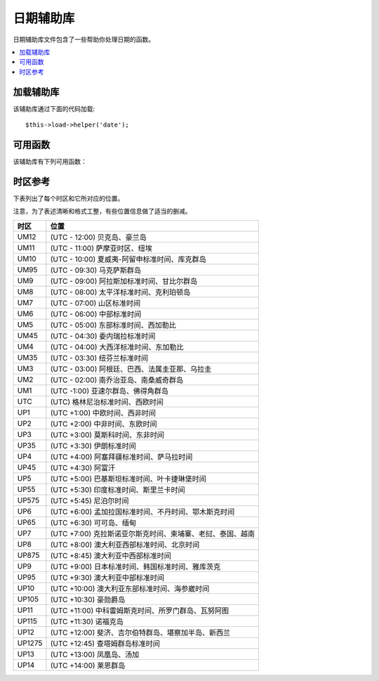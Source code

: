 ###########
日期辅助库
###########

日期辅助库文件包含了一些帮助你处理日期的函数。

.. contents::
  :local:

.. raw:: html

  <div class="custom-index container"></div>

加载辅助库
===================

该辅助库通过下面的代码加载::

	$this->load->helper('date');

可用函数
===================

该辅助库有下列可用函数：

.. php:function:: now([$timezone = NULL])

	:param	string	$timezone: Timezone
	:returns:	UNIX timestamp
	:rtype:	int

	根据服务器的本地时间，以及一个 PHP 支持的时区参数或配置文件中的 "基准时间" 参数返回当前时间的 UNIX 时间戳，
	如果你不打算设置 "基准时间" （如果你的站点允许用户设置他们自己的时区，你通常需要设置这个），
	该函数就和 PHP 的 ``time()`` 函数没什么区别。
	::

		echo now('Australia/Victoria');

	如果没有指定时区，该函数将使用 **time_reference** 参数调用 ``time()`` 函数。

.. php:function:: mdate([$datestr = ''[, $time = '']])

	:param	string	$datestr: Date string
	:param	int	$time: UNIX timestamp
	:returns:	MySQL-formatted date
	:rtype:	string

	该函数和 PHP 的 `date() <http://php.net/manual/en/function.date.php>`_ 函数一样，
	但是它支持 MySQL 风格的日期格式，在代码之前使用百分号，例如：`%Y %m %d`

	使用这个函数的好处是你不用关心去转义那些不是日期代码的字符，如果使用 ``date()`` 函数时，你就要这么做。

	例如::

		$datestring = 'Year: %Y Month: %m Day: %d - %h:%i %a';
		$time = time();
		echo mdate($datestring, $time);

	如果第二个参数没有提供一个时间，那么默认会使用当前时间。

.. php:function:: standard_date([$fmt = 'DATE_RFC822'[, $time = NULL]])

	:param	string	$fmt: Date format
	:param	int	$time: UNIX timestamp
	:returns:	Formatted date or FALSE on invalid format
	:rtype:	string

	生成标准格式的时间字符串。

	例如::

		$format = 'DATE_RFC822';
		$time = time();
		echo standard_date($format, $time);

	.. note:: 该函数已经废弃，请使用原生的 ``date()`` 函数和
		`时间格式化常量 <http://php.net/manual/en/class.datetime.php#datetime.constants.types>`_
		替代::

			echo date(DATE_RFC822, time());

	**支持的格式：**

	===============	=======================	======================================
	Constant        Description             Example
	===============	=======================	======================================
	DATE_ATOM       Atom                    2005-08-15T16:13:03+0000
	DATE_COOKIE     HTTP Cookies            Sun, 14 Aug 2005 16:13:03 UTC
	DATE_ISO8601    ISO-8601                2005-08-14T16:13:03+00:00
	DATE_RFC822     RFC 822                 Sun, 14 Aug 05 16:13:03 UTC
	DATE_RFC850     RFC 850                 Sunday, 14-Aug-05 16:13:03 UTC
	DATE_RFC1036    RFC 1036                Sunday, 14-Aug-05 16:13:03 UTC
	DATE_RFC1123    RFC 1123                Sun, 14 Aug 2005 16:13:03 UTC
	DATE_RFC2822    RFC 2822                Sun, 14 Aug 2005 16:13:03 +0000
	DATE_RSS        RSS                     Sun, 14 Aug 2005 16:13:03 UTC
	DATE_W3C        W3C                     2005-08-14T16:13:03+0000
	===============	=======================	======================================

.. php:function:: local_to_gmt([$time = ''])

	:param	int	$time: UNIX timestamp
	:returns:	UNIX timestamp
	:rtype:	int

	将时间转换为 GMT 时间。

	例如::

		$gmt = local_to_gmt(time());

.. php:function:: gmt_to_local([$time = ''[, $timezone = 'UTC'[, $dst = FALSE]]])

	:param	int	$time: UNIX timestamp
	:param	string	$timezone: Timezone
	:param	bool	$dst: Whether DST is active
	:returns:	UNIX timestamp
	:rtype:	int

	根据指定的时区和 DST （夏令时，Daylight Saving Time） 将 GMT 时间转换为本地时间。

	例如::

		$timestamp = 1140153693;
		$timezone  = 'UM8';
		$daylight_saving = TRUE;
		echo gmt_to_local($timestamp, $timezone, $daylight_saving);


	.. note:: 时区列表请参见本页末尾。

.. php:function:: mysql_to_unix([$time = ''])

	:param	string	$time: MySQL timestamp
	:returns:	UNIX timestamp
	:rtype:	int

	将 MySQL 时间戳转换为 UNIX 时间戳。

	例如::

		$unix = mysql_to_unix('20061124092345');

.. php:function:: unix_to_human([$time = ''[, $seconds = FALSE[, $fmt = 'us']]])

	:param	int	$time: UNIX timestamp
	:param	bool	$seconds: Whether to show seconds
	:param	string	$fmt: format (us or euro)
	:returns:	Formatted date
	:rtype:	string

	将 UNIX 时间戳转换为方便人类阅读的格式，如下::

		YYYY-MM-DD HH:MM:SS AM/PM

	这在当你需要在一个表单字段中显示日期时很有用。

	格式化后的时间可以带也可以不带秒数，也可以设置成欧洲或美国时间格式。
	如果只指定了一个时间参数，将使用不带秒数的美国时间格式。

	例如::

		$now = time();
		echo unix_to_human($now); // U.S. time, no seconds
		echo unix_to_human($now, TRUE, 'us'); // U.S. time with seconds
		echo unix_to_human($now, TRUE, 'eu'); // Euro time with seconds

.. php:function:: human_to_unix([$datestr = ''])

	:param	int	$datestr: Date string
	:returns:	UNIX timestamp or FALSE on failure
	:rtype:	int

	该函数和 :php:func:`unix_to_human()` 函数相反，将一个方便人类阅读的时间格式转换为 UNIX 时间戳。
	这在当你需要在一个表单字段中显示日期时很有用。如果输入的时间不同于上面的格式，函数返回 FALSE 。

	例如::

		$now = time();
		$human = unix_to_human($now);
		$unix = human_to_unix($human);

.. php:function:: nice_date([$bad_date = ''[, $format = FALSE]])

	:param	int	$bad_date: The terribly formatted date-like string
	:param	string	$format: Date format to return (same as PHP's ``date()`` function)
	:returns:	Formatted date
	:rtype:	string

	该函数解析一个没有格式化过的数字格式的日期，并将其转换为格式化的日期。它也能解析格式化好的日期。

	默认该函数将返回 UNIX 时间戳，你也可以提供一个格式化字符串给第二个参数（和 PHP 的 ``date()`` 函数一样）。

	例如::

		$bad_date = '199605';
		// Should Produce: 1996-05-01
		$better_date = nice_date($bad_date, 'Y-m-d');

		$bad_date = '9-11-2001';
		// Should Produce: 2001-09-11
		$better_date = nice_date($bad_date, 'Y-m-d');

.. php:function:: timespan([$seconds = 1[, $time = ''[, $units = '']]])

	:param	int	$seconds: Number of seconds
	:param	string	$time: UNIX timestamp
	:param	int	$units: Number of time units to display
	:returns:	Formatted time difference
	:rtype:	string

	将一个 UNIX 时间戳转换为以下这种格式::

		1 Year, 10 Months, 2 Weeks, 5 Days, 10 Hours, 16 Minutes

	第一个参数为一个 UNIX 时间戳，第二个参数是一个比第一个参数大的 UNIX 时间戳。
	第三个参数可选，用于限制要显示的时间单位个数。

	如果第二个参数为空，将使用当前时间。

	这个函数最常见的用途是，显示从过去某个时间点到当前时间经过了多少时间。

	例如::

		$post_date = '1079621429';
		$now = time();
		$units = 2;
		echo timespan($post_date, $now, $units);

	.. note:: 该函数生成的本文可以在语言文件 `language/<your_lang>/date_lang.php` 中找到。

.. php:function:: days_in_month([$month = 0[, $year = '']])

	:param	int	$month: a numeric month
	:param	int	$year: a numeric year
	:returns:	Count of days in the specified month
	:rtype:	int

	返回指定某个月的天数，会考虑闰年。

	例如::

		echo days_in_month(06, 2005);

	如果第二个参数为空，将使用今年。

	.. note:: 该函数其实是原生的 ``cal_days_in_month()`` 函数的别名，如果它可用的话。

.. php:function:: date_range([$unix_start = ''[, $mixed = ''[, $is_unix = TRUE[, $format = 'Y-m-d']]]])

	:param	int	$unix_start: UNIX timestamp of the range start date
	:param	int	$mixed: UNIX timestamp of the range end date or interval in days
	:param	bool	$is_unix: set to FALSE if $mixed is not a timestamp
	:param	string	$format: Output date format, same as in ``date()``
	:returns:	An array of dates
	:rtype:	array

	返回某一段时间的日期列表。

	例如::

		$range = date_range('2012-01-01', '2012-01-15');
		echo "First 15 days of 2012:";
		foreach ($range as $date)
		{
			echo $date."\n";
		}

.. php:function:: timezones([$tz = ''])

	:param	string	$tz: A numeric timezone
	:returns:	Hour difference from UTC
	:rtype:	int

	根据指定的时区（可用的时区列表参见下文的 "时区参考"）返回它的 UTC 时间偏移。

	例如::

		echo timezones('UM5');


	这个函数和 :php:func:`timezone_menu()` 函数一起使用时很有用。

.. php:function:: timezone_menu([$default = 'UTC'[, $class = ''[, $name = 'timezones'[, $attributes = '']]]])

	:param	string	$default: Timezone
	:param	string	$class: Class name
	:param	string	$name: Menu name
	:param	mixed	$attributes: HTML attributes
	:returns:	HTML drop down menu with time zones
	:rtype:	string

	该函数用于生成一个时区下拉菜单，像下面这样。

	.. raw:: html

		<form action="#">
			<select name="timezones">
				<option value='UM12'>(UTC -12:00) Baker/Howland Island</option>
				<option value='UM11'>(UTC -11:00) Samoa Time Zone, Niue</option>
				<option value='UM10'>(UTC -10:00) Hawaii-Aleutian Standard Time, Cook Islands, Tahiti</option>
				<option value='UM95'>(UTC -9:30) Marquesas Islands</option>
				<option value='UM9'>(UTC -9:00) Alaska Standard Time, Gambier Islands</option>
				<option value='UM8'>(UTC -8:00) Pacific Standard Time, Clipperton Island</option>
				<option value='UM7'>(UTC -7:00) Mountain Standard Time</option>
				<option value='UM6'>(UTC -6:00) Central Standard Time</option>
				<option value='UM5'>(UTC -5:00) Eastern Standard Time, Western Caribbean Standard Time</option>
				<option value='UM45'>(UTC -4:30) Venezuelan Standard Time</option>
				<option value='UM4'>(UTC -4:00) Atlantic Standard Time, Eastern Caribbean Standard Time</option>
				<option value='UM35'>(UTC -3:30) Newfoundland Standard Time</option>
				<option value='UM3'>(UTC -3:00) Argentina, Brazil, French Guiana, Uruguay</option>
				<option value='UM2'>(UTC -2:00) South Georgia/South Sandwich Islands</option>
				<option value='UM1'>(UTC -1:00) Azores, Cape Verde Islands</option>
				<option value='UTC' selected='selected'>(UTC) Greenwich Mean Time, Western European Time</option>
				<option value='UP1'>(UTC +1:00) Central European Time, West Africa Time</option>
				<option value='UP2'>(UTC +2:00) Central Africa Time, Eastern European Time, Kaliningrad Time</option>
				<option value='UP3'>(UTC +3:00) Moscow Time, East Africa Time</option>
				<option value='UP35'>(UTC +3:30) Iran Standard Time</option>
				<option value='UP4'>(UTC +4:00) Azerbaijan Standard Time, Samara Time</option>
				<option value='UP45'>(UTC +4:30) Afghanistan</option>
				<option value='UP5'>(UTC +5:00) Pakistan Standard Time, Yekaterinburg Time</option>
				<option value='UP55'>(UTC +5:30) Indian Standard Time, Sri Lanka Time</option>
				<option value='UP575'>(UTC +5:45) Nepal Time</option>
				<option value='UP6'>(UTC +6:00) Bangladesh Standard Time, Bhutan Time, Omsk Time</option>
				<option value='UP65'>(UTC +6:30) Cocos Islands, Myanmar</option>
				<option value='UP7'>(UTC +7:00) Krasnoyarsk Time, Cambodia, Laos, Thailand, Vietnam</option>
				<option value='UP8'>(UTC +8:00) Australian Western Standard Time, Beijing Time, Irkutsk Time</option>
				<option value='UP875'>(UTC +8:45) Australian Central Western Standard Time</option>
				<option value='UP9'>(UTC +9:00) Japan Standard Time, Korea Standard Time, Yakutsk Time</option>
				<option value='UP95'>(UTC +9:30) Australian Central Standard Time</option>
				<option value='UP10'>(UTC +10:00) Australian Eastern Standard Time, Vladivostok Time</option>
				<option value='UP105'>(UTC +10:30) Lord Howe Island</option>
				<option value='UP11'>(UTC +11:00) Srednekolymsk Time, Solomon Islands, Vanuatu</option>
				<option value='UP115'>(UTC +11:30) Norfolk Island</option>
				<option value='UP12'>(UTC +12:00) Fiji, Gilbert Islands, Kamchatka Time, New Zealand Standard Time</option>
				<option value='UP1275'>(UTC +12:45) Chatham Islands Standard Time</option>
				<option value='UP13'>(UTC +13:00) Phoenix Islands Time, Tonga</option>
				<option value='UP14'>(UTC +14:00) Line Islands</option>
			</select>
		</form>


	当你的站点允许用户选择自己的本地时区时，这个菜单会很有用。

	第一个参数为菜单默认选定的时区，例如，要设置太平洋时间为默认值，你可以这样::

		echo timezone_menu('UM8');

	菜单中的值请参见下面的时区参考。

	第二个参数用于为菜单设置一个 CSS 类名。

	第四个参数用于为生成的 select 标签设置一个或多个属性。

	.. note:: 菜单中的文本可以在语言文件 `language/<your_lang>/date_lang.php` 中找到。

时区参考
==================

下表列出了每个时区和它所对应的位置。

注意，为了表述清晰和格式工整，有些位置信息做了适当的删减。

===========     =====================================================================
时区            位置
===========     =====================================================================
UM12            (UTC - 12:00) 贝克岛、豪兰岛
UM11            (UTC - 11:00) 萨摩亚时区、纽埃
UM10            (UTC - 10:00) 夏威夷-阿留申标准时间、库克群岛
UM95            (UTC - 09:30) 马克萨斯群岛
UM9             (UTC - 09:00) 阿拉斯加标准时间、甘比尔群岛
UM8             (UTC - 08:00) 太平洋标准时间、克利珀顿岛
UM7             (UTC - 07:00) 山区标准时间
UM6             (UTC - 06:00) 中部标准时间
UM5             (UTC - 05:00) 东部标准时间、西加勒比
UM45            (UTC - 04:30) 委内瑞拉标准时间
UM4             (UTC - 04:00) 大西洋标准时间、东加勒比
UM35            (UTC - 03:30) 纽芬兰标准时间
UM3             (UTC - 03:00) 阿根廷、巴西、法属圭亚那、乌拉圭
UM2             (UTC - 02:00) 南乔治亚岛、南桑威奇群岛
UM1             (UTC -1:00) 亚速尔群岛、佛得角群岛
UTC             (UTC) 格林尼治标准时间、西欧时间
UP1             (UTC +1:00) 中欧时间、西非时间
UP2             (UTC +2:00) 中非时间、东欧时间
UP3             (UTC +3:00) 莫斯科时间、东非时间
UP35            (UTC +3:30) 伊朗标准时间
UP4             (UTC +4:00) 阿塞拜疆标准时间、萨马拉时间
UP45            (UTC +4:30) 阿富汗
UP5             (UTC +5:00) 巴基斯坦标准时间、叶卡捷琳堡时间
UP55            (UTC +5:30) 印度标准时间、斯里兰卡时间
UP575           (UTC +5:45) 尼泊尔时间
UP6             (UTC +6:00) 孟加拉国标准时间、不丹时间、鄂木斯克时间
UP65            (UTC +6:30) 可可岛、缅甸
UP7             (UTC +7:00) 克拉斯诺亚尔斯克时间、柬埔寨、老挝、泰国、越南
UP8             (UTC +8:00) 澳大利亚西部标准时间、北京时间
UP875           (UTC +8:45) 澳大利亚中西部标准时间
UP9             (UTC +9:00) 日本标准时间、韩国标准时间、雅库茨克
UP95            (UTC +9:30) 澳大利亚中部标准时间
UP10            (UTC +10:00) 澳大利亚东部标准时间、海参崴时间
UP105           (UTC +10:30) 豪勋爵岛
UP11            (UTC +11:00) 中科雷姆斯克时间、所罗门群岛、瓦努阿图
UP115           (UTC +11:30) 诺福克岛
UP12            (UTC +12:00) 斐济、吉尔伯特群岛、堪察加半岛、新西兰
UP1275          (UTC +12:45) 查塔姆群岛标准时间
UP13            (UTC +13:00) 凤凰岛、汤加
UP14            (UTC +14:00) 莱恩群岛
===========	=====================================================================